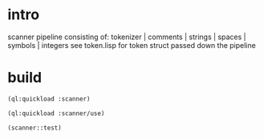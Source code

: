 * intro
  scanner pipeline consisting of: tokenizer | comments | strings |  spaces | symbols | integers
  see token.lisp for token struct passed down the pipeline
* build
#+name: scanner
#+begin_src lisp :results output
 (ql:quickload :scanner)
#+end_src

#+name: scanner
#+begin_src lisp :results output
 (ql:quickload :scanner/use)
#+end_src

#+name: scanner
#+begin_src lisp
  (scanner::test)
#+end_src

#+RESULTS: scanner
